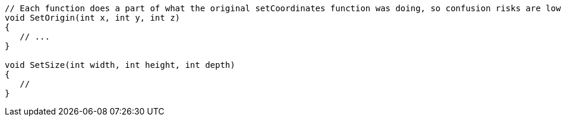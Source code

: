 [source,csharp]
----
// Each function does a part of what the original setCoordinates function was doing, so confusion risks are lower
void SetOrigin(int x, int y, int z)
{
   // ...
}

void SetSize(int width, int height, int depth)
{
   //
}
----
